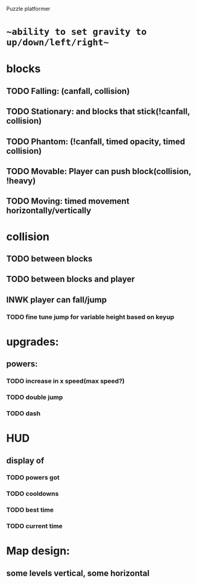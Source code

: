 Puzzle platformer
* ~~ability to set gravity to up/down/left/right~~
* blocks
** TODO Falling: (canfall, collision)
** TODO Stationary: and blocks that stick(!canfall, collision)
** TODO Phantom: (!canfall, timed opacity, timed collision)
** TODO Movable: Player can push block(collision, !heavy)
** TODO Moving: timed movement horizontally/vertically
* collision
** TODO between blocks
** TODO between blocks and player
** INWK player can fall/jump
*** TODO fine tune jump for variable height based on keyup
* upgrades:
** powers:
*** TODO increase in x speed(max speed?)
*** TODO double jump
*** TODO dash
* HUD
** display of
*** TODO powers got
*** TODO cooldowns
*** TODO best time
*** TODO current time
* Map design:
** some levels vertical, some horizontal


